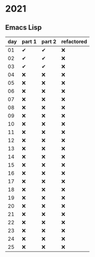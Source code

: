 * 2021

** Emacs Lisp

| day | part 1 | part 2 | refactored |
|-----+--------+--------+------------|
|  01 | ✔      | ✔      | ❌         |
|  02 | ✔      | ✔      | ❌         |
|  03 | ✔      | ✔      | ❌         |
|  04 | ❌     | ❌     | ❌         |
|  05 | ❌     | ❌     | ❌         |
|  06 | ❌     | ❌     | ❌         |
|  07 | ❌     | ❌     | ❌         |
|  08 | ❌     | ❌     | ❌         |
|  09 | ❌     | ❌     | ❌         |
|  10 | ❌     | ❌     | ❌         |
|  11 | ❌     | ❌     | ❌         |
|  12 | ❌     | ❌     | ❌         |
|  13 | ❌     | ❌     | ❌         |
|  14 | ❌     | ❌     | ❌         |
|  15 | ❌     | ❌     | ❌         |
|  16 | ❌     | ❌     | ❌         |
|  17 | ❌     | ❌     | ❌         |
|  18 | ❌     | ❌     | ❌         |
|  19 | ❌     | ❌     | ❌         |
|  20 | ❌     | ❌     | ❌         |
|  21 | ❌     | ❌     | ❌         |
|  22 | ❌     | ❌     | ❌         |
|  23 | ❌     | ❌     | ❌         |
|  24 | ❌     | ❌     | ❌         |
|  25 | ❌     | ❌       | ❌         |

